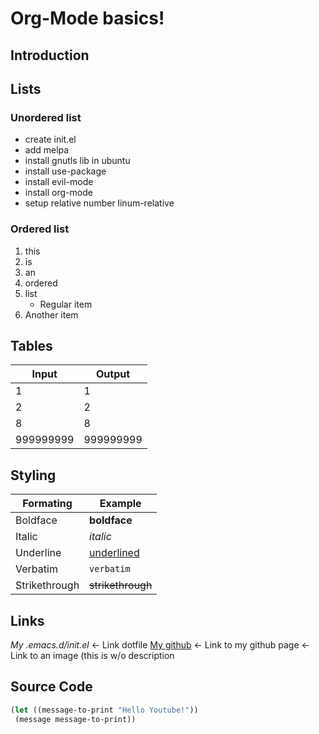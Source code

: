 * Org-Mode basics!
** Introduction
** Lists
*** Unordered list
    + create init.el
    + add melpa
    + install gnutls lib in ubuntu
    + install use-package
    + install evil-mode
    + install org-mode
    + setup relative number linum-relative
*** Ordered list
    1. this
    2. is
    3. an
    4. ordered
    5. list
       + Regular item
    6. Another item
** Tables

   |-----------+-----------|
   |     Input |    Output |
   |-----------+-----------|
   |         1 |         1 |
   |         2 |         2 |
   |         8 |         8 |
   | 999999999 | 999999999 |
   |-----------+-----------|

** Styling

   |---------------+-----------------|
   | Formating     | Example         |
   |---------------+-----------------|
   | Boldface      | *boldface*      |
   | Italic        | /italic/        |
   | Underline     | _underlined_    |
   | Verbatim      | =verbatim=      |
   | Strikethrough | +strikethrough+ |
   |---------------+-----------------|

** Links

   [[My /home/yves/.emacs.d/init.el][My .emacs.d/init.el]] <- Link dotfile
   [[https://github.com/bym-cg][My github]] <- Link to my github page
   [[/home/yves/Pictures/emacs.jpg]] <- Link to an image (this is w/o description
   
** Source Code

   #+BEGIN_SRC emacs-lisp
     (let ((message-to-print "Hello Youtube!"))
	  (message message-to-print))
   #+END_SRC

  

